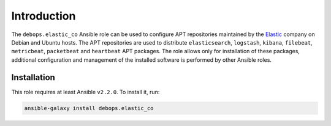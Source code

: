 Introduction
============

The ``debops.elastic_co`` Ansible role can be used to configure APT
repositories maintained by the `Elastic <https://www.elastic.co/about>`_
company on Debian and Ubuntu hosts. The APT repositories are used to distribute
``elasticsearch``, ``logstash``, ``kibana``, ``filebeat``, ``metricbeat``,
``packetbeat`` and ``heartbeat`` APT packages. The role allows only for
installation of these packages, additional configuration and management of the
installed software is performed by other Ansible roles.


Installation
~~~~~~~~~~~~

This role requires at least Ansible ``v2.2.0``. To install it, run:

.. code-block:: console

   ansible-galaxy install debops.elastic_co

..
 Local Variables:
 mode: rst
 ispell-local-dictionary: "american"
 End:
